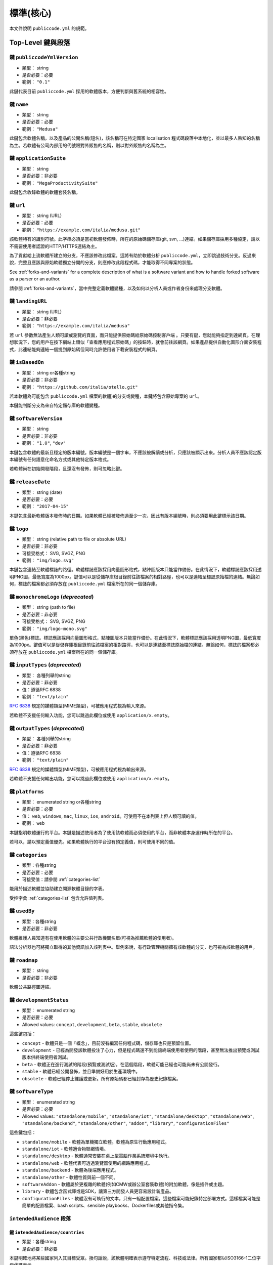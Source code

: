 .. _core:

標準(核心)
===================

本文件說明 ``publiccode.yml`` 的規範。

Top-Level 鍵與段落
---------------------------

鍵 ``publiccodeYmlVersion``
~~~~~~~~~~~~~~~~~~~~~~~~~~~~

-  類型： string
-  是否必要：必要
-  範例： ``"0.1"``

此鍵代表目前 ``publiccode.yml`` 採用的軟體版本，方便判斷與舊系統的相容性。

鍵 ``name``
~~~~~~~~~~~~

-  類型： string
-  是否必要：必要
-  範例： ``"Medusa"``

此鍵包含軟體名稱，以及產品的公開名稱(短名)，該名稱可在特定國家 localisation 程式碼段落中本地化，並以最多人熟知的名稱為主。若軟體有公司內部用的代號跟對外販售的名稱，則以對外販售的名稱為主。

鍵 ``applicationSuite``
~~~~~~~~~~~~~~~~~~~~~~~~

-  類型： string
-  是否必要：非必要
-  範例： ``"MegaProductivitySuite"``

此鍵包含收錄軟體的軟體套裝名稱。

鍵 ``url``
~~~~~~~~~~~

-  類型： string (URL)
-  是否必要：必要
-  範例： ``"https://example.com/italia/medusa.git"``

該軟體特有的識別符號。此字串必須是當初軟體發佈時，所在的原始碼儲存庫(git, svn, ...)連結。如果儲存庫採用多種協定，請以不需要使用者認證的HTTP/HTTPS連結為主。

為了貢獻給上流軟體所建立的分支，不應該修改此檔案。這將有助於軟體分析 ``publiccode.yml``，立即跳過技術分支。反過來說，完整且應該與原始軟體獨立分開的分支，則應修改此段程式碼，才能取得不同專案的狀態。

See :ref:`forks-and-variants` for a complete description of what
is a software variant and how to handle forked software as a parser or
an author.

請參閱 :ref:`forks-and-variants`，當中完整定義軟體變種，以及如何以分析人員或作者身份來處理分支軟體。

鍵 ``landingURL``
~~~~~~~~~~~~~~~~~~

-  類型： string (URL)
-  是否必要：非必要
-  範例： ``"https://example.com/italia/medusa"``

若 ``url`` 參數無法產生人類可讀或瀏覽的頁面，而只能提供原始碼給原始碼控制客戶端 。只要有鍵，您就能夠指定到達網頁。在理想狀況下，您的用戶在按下網站上類似「查看應用程式原始碼」的按鈕時，就會前往該網頁。如果產品提供自動化圖形介面安裝程式，此連結能夠連結一個提到原始碼但同時允許使用者下載安裝程式的網頁。

鍵 ``isBasedOn``
~~~~~~~~~~~~~~~~~

-  類型： string or各種string
-  是否必要：非必要
-  範例： ``"https://github.com/italia/otello.git"``

若本軟體為可能包含 ``publiccode.yml`` 檔案的軟體)的分支或變種，本鍵將包含原始專案的 ``url``。

本鍵能判斷分支為來自特定儲存庫的軟體變種。

鍵 ``softwareVersion``
~~~~~~~~~~~~~~~~~~~~~~~

-  類型： string
-  是否必要：非必要
-  範例： ``"1.0"``, ``"dev"``

本鍵包含軟體的最新且穩定的版本編號。版本編號是一個字串，不應該被解讀或分析，只應該被顯示出來。分析人員不應該認定版本編號有任何語意化命名方式或其他特定版本格式。

若軟體尚在初始開發階段，且還沒有發佈，則可忽略此鍵。

鍵 ``releaseDate``
~~~~~~~~~~~~~~~~~~~

-  類型： string (date)
-  是否必要：必要
-  範例： ``"2017-04-15"``

本鍵包含最新軟體版本發佈時的日期。如果軟體已經被發佈過至少一次，因此有版本編號時，則必須要用此鍵標示該日期。

鍵 ``logo``
~~~~~~~~~~~~

-  類型： string (relative path to file or absolute URL)
-  是否必要：非必要
-  可接受格式： SVG, SVGZ, PNG
-  範例： ``"img/logo.svg"``

本鍵包含連結至軟體標誌的路徑。軟體標誌應該採用向量圖形格式，點陣圖版本只能當作備份。在此情況下，軟體標誌應該採用透明PNG圖，最低寬度為1000px。鍵值可以是從儲存庫根目錄前往該檔案的相對路徑，也可以是連結至標誌原始檔的連結。無論如何，標誌的檔案都必須存放在 ``publiccode.yml`` 檔案所在的同一個儲存庫。

鍵 ``monochromeLogo`` (*deprecated*)
~~~~~~~~~~~~~~~~~~~~~~~~~~~~~~~~~~~~~

-  類型： string (path to file)
-  是否必要：非必要
-  可接受格式： SVG, SVGZ, PNG
-  範例： ``"img/logo-mono.svg"``

單色(黑色)標誌。標誌應該採用向量圖形格式，點陣圖版本只能當作備份。在此情況下，軟體標誌應該採用透明PNG圖，最低寬度為1000px。鍵值可以是從儲存庫根目錄前往該檔案的相對路徑，也可以是連結至標誌原始檔的連結。無論如何，標誌的檔案都必須存放在 ``publiccode.yml`` 檔案所在的同一個儲存庫。

鍵 ``inputTypes`` (*deprecated*)
~~~~~~~~~~~~~~~~~~~~~~~~~~~~~~~~~

-  類型： 各種列舉的string
-  是否必要：非必要
-  值：遵循RFC 6838
-  範例： ``"text/plain"``

`RFC 6838 <https://tools.ietf.org/html/rfc6838>`_ 規定的媒體類型(MIME類型)，可被應用程式視為輸入來源。

若軟體不支援任何輸入功能，您可以跳過此欄位或使用 ``application/x.empty``。

鍵 ``outputTypes`` (*deprecated*)
~~~~~~~~~~~~~~~~~~~~~~~~~~~~~~~~~~

-  類型： 各種列舉的string
-  是否必要：非必要
-  值：遵循RFC 6838
-  範例： ``"text/plain"``

`RFC 6838 <https://tools.ietf.org/html/rfc6838>`_ 規定的媒體類型(MIME類型)，可被應用程式視為輸出來源。

若軟體不支援任何輸出功能，您可以跳過此欄位或使用 ``application/x.empty``。

鍵 ``platforms``
~~~~~~~~~~~~~~~~~

-  類型： enumerated string or各種string
-  是否必要：必要
-  值： ``web``, ``windows``, ``mac``, ``linux``, ``ios``,
   ``android``。可使用不在本列表上但人類可讀的值。
-  範例： ``web``

本鍵指明軟體運行的平台。本鍵是描述使用者為了使用該軟體而必須使用的平台，而非軟體本身運作時所在的平台。

若可以，請以預定義值優先。如果軟體執行的平台沒有預定義值，則可使用不同的值。

鍵 ``categories``
~~~~~~~~~~~~~~~~~~

-  類型：各種string
-  是否必要：必要
-  可接受值：請參閱 :ref:`categories-list` 

能用於描述軟體並協助建立開源軟體目錄的字表。

受控字彙 :ref:`categories-list` 包含允許值列表。

鍵 ``usedBy``
~~~~~~~~~~~~~~

-  類型：各種string
-  是否必要：非必要

軟體維護人員知道有在使用軟體的主要公共行政機關名單(可視為推薦軟體的使用者)。

語法分析器也可將獨立取得的其他資訊加入該列表中。舉例來說，有行政管理機關擁有該軟體的分支，也可視為該軟體的用戶。

鍵 ``roadmap``
~~~~~~~~~~~~~~~

-  類型： string
-  是否必要：非必要

軟體公共路徑圖連結。

鍵 ``developmentStatus``
~~~~~~~~~~~~~~~~~~~~~~~~~

-  類型： enumerated string
-  是否必要：必要
-  Allowed values: ``concept``, ``development``, ``beta``, ``stable``,
   ``obsolete``

這些鍵包括：

-  ``concept`` - 軟體只是一個「概念」，目前沒有編寫任何程式碼，儲存庫也只是預留位置。
-  ``development`` - 已經為開發該軟體投注了心力，但是程式碼還不到能讓終端使用者使用的階段，甚至無法推出預覽或測試版本供終端使用者測試。
-  ``beta`` - 軟體正在進行測試的階段(預覽或測試版)。在這個階段，軟體可能已經也可能尚未有公開發行。
-  ``stable`` - 軟體已經公開發佈，並且準備好用於生產環境中。
-  ``obsolete`` - 軟體已經停止維護或更新。所有原始碼都已經封存為歷史紀錄檔案。

鍵 ``softwareType``
~~~~~~~~~~~~~~~~~~~~

-  類型： enumerated string
-  是否必要：必要
-  Allowed values: ``"standalone/mobile"``, ``"standalone/iot"``,
   ``"standalone/desktop"``, ``"standalone/web"``, ``"standalone/backend"``,
   ``"standalone/other"``, ``"addon"``, ``"library"``, ``"configurationFiles"``

這些鍵包括：

-  ``standalone/mobile`` - 軟體為單機獨立軟體。軟體為原生行動應用程式。
-  ``standalone/iot`` - 軟體適合物聯網情境。
-  ``standalone/desktop`` - 軟體通常安裝在桌上型電腦作業系統環境中執行。
-  ``standalone/web`` - 軟體代表可透過瀏覽器使用的網路應用程式。
-  ``standalone/backend`` - 軟體為後端應用程式。
-  ``standalone/other`` - 軟體性質與前一個不同。
-  ``softwareAddon`` - 軟體屬於更複雜的軟體(例如CMW或辦公室套裝軟體)的附加軟體，像是插件或主題。
-  ``library`` - 軟體包含函式庫或是SDK，讓第三方開發人員更容易設計新產品。
-  ``configurationFiles`` - 軟體沒有可執行的文本，只有一組配置檔案。這些檔案可能紀錄特定部署方式。這樣檔案可能是簡單的配置檔案、bash scripts、sensible playbooks、Dockerfiles或其他指令集。

``intendedAudience`` 段落
~~~~~~~~~~~~~~~~~~~~~~~~~~~~

鍵 ``intendedAudience/countries``
''''''''''''''''''''''''''''''''''

-  類型：各種string
-  是否必要：非必要

本鍵明確地將某些國家列入其目標受眾。換句話說，該軟體明確表示遵守特定流程、科技或法律。所有國家都以ISO3166-1二位字母代碼表示。

鍵 ``intendedAudience/unsupportedCountries``
'''''''''''''''''''''''''''''''''''''''''''''

-  類型：各種string
-  是否必要：非必要

本鍵明確標示不支援的國家。原因可能是因為該軟體運作方式，與該國特定法規、流程或科技有所衝突。所有國家都以ISO3166-1二位字母代碼表示。

鍵 ``intendedAudience/scope``
''''''''''''''''''''''''''''''

-  類型：各種string
-  是否必要：非必要
-  可接受值：請參閱 :ref:`scope-list` 

本鍵包含與軟體應用領域相關的標籤列表。

``description`` 段落
~~~~~~~~~~~~~~~~~~~~~~~

本段落包含對軟體的一般描述。語法分析器可使用本段落來製作描述該軟體的網頁。

**請注意：**由於本段落包含的所有string，都是使用者可見且採用特定語言，您**必須**新增一個小節並在當中指明您編輯文字所採取的語言(使用IETF `BCP 47 <https://tools.ietf.org/html/bcp47>`_ specifications)，該小節的名稱就是您所用的語言。依據BCP 47的規定，主要語言子標籤不可以刪除。

以英文為例：

.. code:: yaml 

   description:
     en:
       shortDescription: ...
       longDescription: ...

在之後的章節，所有鍵都假定位於以語言為名的小節中(以 ``[lang]`` 表示)。

**請注意：**本段落中*至少*要有一個語言，其他語言為選擇性。

鍵 ``description/[lang]/localisedName``
''''''''''''''''''''''''''''''''''''''''

-  類型： string
-  是否必要：非必要
-  範例： ``"Medusa"``

本鍵代表將名稱翻譯成特定語言的機會。當中包含產品的公開名稱與短名，這名稱也應該是多數消費者稱呼該軟體的名字。若該軟體有公司內部的代號以及上市的名稱，請以上市名稱為主。

鍵 ``description/[lang]/genericName`` (*deprecated*)
'''''''''''''''''''''''''''''''''''''''''''''''''''''

-  類型：string (最多35個字符)
-  是否必要：非必要
-  範例： ``"Text Editor"``

本鍵為「通用名稱」，也就是軟體所屬的特定類別。您通常可在軟體的簡報發表會上看到軟體的通用名稱，通常都會看到「xxx軟體是yyy」。比較常見的範例包括"文字編輯器"、"文書處理器"、"網路瀏覽器"與"聊天室"等。通用名稱最多可有35個字符。

鍵 ``description/[lang]/shortDescription``
'''''''''''''''''''''''''''''''''''''''''''

-  類型： string(最多150個字符)
-  是否必要：必要
-  範例： ``"Advanced booking system for hospitals"``

本鍵包含對軟體的簡短描述，內容應該是包含一句話的一行程式碼，上限為150個字符。

鍵 ``description/[lang]/longDescription``
''''''''''''''''''''''''''''''''''''''''''

-  類型： string(最少150個字符，最多10000個字符)
-  是否必要：必要 (至少對一個語言來說)

本鍵包含對軟體較長的描述，長度介於150與10,000個字符之間。本鍵旨在為潛在用戶提供軟體功能的概覽。本段文字的受眾應該是軟體用戶，而非開發人員。您可將本段文字視為應該放在軟體官網上(若有)用來描述軟體的文字。

本敘述可包含一些基本的 markdown： ``*italic*``、``**bold**``、項目符號與 ``[links](#)``。

鍵 ``description/[lang]/documentation``
''''''''''''''''''''''''''''''''''''''''

-  類型： URL
-  是否必要：非必要

本鍵提到軟體使用者階層(非開發人員階層)註解。本鍵的值必須是該註解託管版本的連結。

建議該連結是連結到註解的託管版本，如此一來不論是電腦或是行動裝置，都能使用網路瀏覽器立即閱讀該註解。本註解應該以HTML渲染，並且可以跟網站一樣瀏覽(包含頁面導覽、搜尋欄等)。

如果該註解只有文件版，請將文件直接瀏覽/下載連結放在此鍵中。您應該將該文件上傳至原始碼儲存庫中，然後加上該文件的程式碼託管平台連結(像是GitHub連結)。該文件格式請以PDF或ODT等開放格式為主，方便在各種平台上閱讀。

不論註解採取什麼格式，請記得開放其原始檔案的授權，將原始檔案視為儲存庫的一部份。

鍵 ``description/[lang]/apiDocumentation``
'''''''''''''''''''''''''''''''''''''''''''

-  類型： URL
-  是否必要：非必要

本鍵包含對軟體API註解的參照。本鍵的值必須是對託管版本的註解的連結。

建議該連結是連結到註解的託管版本，如此一來不論是電腦或是行動裝置，都能使用網路瀏覽器立即閱讀該註解。本註解應該以HTML渲染，並且可以跟網站一樣瀏覽(包含頁面導覽、搜尋欄等)。如果有參照或是測試部署，可以的話請提供互動式介面(像是Swagger)。

如果該註解只有文件版，請將文件直接瀏覽/下載連結放在此鍵中。您應該將該文件上傳至原始碼儲存庫中，然後加上該文件的程式碼託管平台連結(像是GitHub連結)。該文件格式請以PDF或ODT等開放格式為主，方便在各種平台上閱讀。

不論註解採取什麼格式，請記得開放其原始檔案的授權，將原始檔案視為儲存庫的一部份。

鍵 ``description/[lang]/features``
'''''''''''''''''''''''''''''''''''

-  類型：各種string
-  是否必要：必要 (至少對一個語言來說)

本鍵包含軟體功能列表，描述該軟體能提供的功能。本段文字的受眾應該是委託製作軟體的公共決策者，因此列出來的功能不應該以開發人員為目標，而是應該列出技術功能，像是執行詳細資訊等。請以使用者能看出的軟體功能為主。

雖然本鍵是必要的，但沒有規定本鍵當中應該列出的功能數量上限與下限。

建議您根據軟體大小與複雜程度，列出5至20個功能。沒有必要列出所有功能，因為需要額外資訊的使用者可以自己看註解。

鍵 ``description/[lang]/screenshots``
''''''''''''''''''''''''''''''''''''''

-  類型：各種string (paths)
-  是否必要：非必要
-  Formats: PNG, JPG
-  範例： ``"data/screenshots/configuration.png"``

本鍵包含軟體螢幕截圖檔案的一或多個路徑，這些截圖幫助使用者能迅速瞭解軟體的外觀與功能。鍵值可以是從儲存庫根目錄連結到檔案的相對路徑，也可以是截圖原始版本的絕對URL。不論如何，檔案必須存放在 ``publiccode.yml``檔案所在的同一個儲存庫。

螢幕截圖形狀與尺寸不限，但建議格式為：

-  Desktop: 1280x800 @1x
-  Tablet: 1024x768 @2x
-  Mobile: 375x667 @2x

鍵 ``description/[lang]/videos``
'''''''''''''''''''''''''''''''''

-  類型：各種string (URLs)
-  是否必要：非必要
-  範例： ``"https://youtube.com/xxxxxxxx"``

本鍵包含解釋軟體運作方式的影片的一或多個URL。影片跟螢幕截圖一樣，應該能迅速讓使用者瞭解軟體的外觀與功能。影片必須託管在支援 `oEmbed <https://oembed.com>`_ 標準的影音分享網站，最常見的選項是YouTube與Vimeo。

既然影片是註解不可或缺的內容，建議開放影片的授權。

鍵 ``description/[lang]/awards``
'''''''''''''''''''''''''''''''''

-  類型：各種string
-  是否必要：非必要

軟體獲獎清單。

Section ``legal``
~~~~~~~~~~~~~~~~~

``legal/license`` 段落
''''''''''''''''''''''''

-  類型： string
-  是否必要：必要
-  範例： ``"AGPL-3.0-or-later"``

本字串描述軟體散佈的授權。該字串必須包含有效的SPDX expression，參照一或多個開源授權。詳細資訊請參閱 `SPDX documentation <https://spdx.org/licenses/>`_。

鍵 ``legal/mainCopyrightOwner``
''''''''''''''''''''''''''''''''

-  類型： string
-  是否必要：非必要
-  範例： ``"City of Amsterdam"``

本鍵描述擁有儲存庫當中，「多數」程式碼著作權的實體。通常來說，本鍵是一行具有著作權標誌的文字，且會出現在儲存庫多數檔案的頁首。

您可以在一句英文中列出多個著作權所有人，也可以列出一個社群，像是「Linus Torvalds以及所有Linux貢獻者」。

若無法列出主要的著作權所有人，則可刪除本鍵。在此情況下，若儲存庫有作者檔案，您可以透過 ``legal/authorsFile`` 指向該檔案。

鍵 ``legal/repoOwner``
'''''''''''''''''''''''

-  類型： string
-  是否必要：非必要
-  範例： ``"City of Amsterdam"``

本字串描述擁有本儲存庫的實體，可能是也可能不是程式碼本身的著作權所有人。舉例來說，在原始軟體的分支，``repoOwner`` 跟 ``mainCopyrightOwner`` 可能是不同實體。

鍵 ``legal/authorsFile``
'''''''''''''''''''''''''

-  類型： string (path to file)
-  是否必要：非必要
-  範例： ``"doc/AUTHORS.txt"``

有些開源軟體的做法，是將擁有其著作權的所有實體列在檔案中。這在由社群所支持的專案中相當常見，這些專案有許多外部貢獻者且沒有明確/主要著作權所有人。在此情況下，本鍵可透過儲存庫根目錄的相對路徑，參照作者檔案。

Section ``maintenance``
~~~~~~~~~~~~~~~~~~~~~~~

本段落提供軟體維護狀態資訊，可用來判斷該軟體是否依舊定期維護。

鍵 ``maintenance/type``
''''''''''''''''''''''''

-  類型： enumerate
-  是否必要：必要
-  Values: ``"internal"``, ``"contract"``, ``"community"``, ``"none"``

本鍵描述軟體目前維護方式。

-  ``internal`` - 軟體由儲存庫所有人從內部進行維護;
-  ``contract`` - 有與實體簽約，由該實體負責維護軟體;
-  ``community`` - 軟體由一或多位專案志願者來維護;
-  ``none`` - 軟體由儲存庫所有人從內部進行維護;

鍵 ``maintenance/contractors``
'''''''''''''''''''''''''''''''

-  類型： array of Contractor (see below)
-  是否必要：必要 (if ``maintenance/type`` **is** ``contract``)

本鍵描述目前簽約來維護軟體的實體(若有)，這些實體可以是公司、組織或是其他群體。

鍵 ``maintenance/contacts``
''''''''''''''''''''''''''''

-  類型： 聯絡人列表(見下文)
-  是否必要：必要 (若 ``maintenance/type`` **就是** ``internal`` 或 ``community``)

一或多位聯絡人負責維護本軟體。

本鍵描述目前負責維護軟體的技術人員。所有聯絡人都必須是真人，而非公司或組織。若有人代表一個機構，則必須在聯絡人 ``affiliation`` 註明。

如果是簽署商業協議(或是多份商業協議)，請指明實際簽約來負責維護軟體的實體。除非有參與產品維護，否則請勿指明軟體所有人。

``localisation`` 段落
~~~~~~~~~~~~~~~~~~~~~~~~

本段落提供軟體本地化功能概覽。

鍵 ``localisation/localisationReady``
''''''''''''''''''''''''''''''''''''''

-  類型： boolean
-  是否必要：必要

如果本鍵為 ``true``，代表軟體有多語言的架構或設計，因此不需要提供多語言版本。

鍵 ``localisation/availableLanguages``
'''''''''''''''''''''''''''''''''''''''

-  類型：IETF BCP 47語言標籤列表
-  是否必要：必要
-  範例： ``"it"``, ``"en"``, ``"sl-IT-nedis"``

若有此鍵，代表該軟體的各語言版本列表。該列表至少會有一個語言。根據 `BCP 47 <https://tools.ietf.org/html/bcp47>`_ 規定，不能刪除主要語言子標籤。

``dependsOn`` 段落
~~~~~~~~~~~~~~~~~~~~~

本段落提供安裝與使用本軟體時，所需的系統階層相依性概覽。

**請注意：** 請勿列出原始碼的相依性(例如使用的軟體函式庫)，以安裝與維護軟體所需的執行時期和/或系統階層相依性為主。舉例來說，資料庫就是很好的相依性範例。

鍵 ``dependsOn/open``
''''''''''''''''''''''

-  類型： 各種 ``dependency`` (見下文)
-  是否必要：非必要

本鍵包含使用開源軟體授權發佈的執行時期相依性列表。

鍵 ``dependsOn/proprietary``
'''''''''''''''''''''''''''''

-  類型： 各種 ``dependency`` (見下文)
-  是否必要：非必要

本鍵包含使用私有軟體授權發佈的執行時期相依性列表。

鍵 ``dependsOn/hardware``
''''''''''''''''''''''''''

-  類型： 各種 ``dependency`` (見下文)
-  是否必要：非必要

本鍵包含使用軟體所需要的硬體相依性列表。

特別資料格式
--------------------

相依性
~~~~~~~~~~

``dependency`` 是複雜的主題，並且具有以下屬性：

-  ``name`` - **必要** - 相依性名稱(例如MySQL、NFC Reader)
-  ``versionMin`` - 第一個相容版本
-  ``versionMax`` - 最新相容版本
-  ``version`` - 軟體相容的唯一主要版本，並且能相容之後推出的所有修復與除錯更新。
-  ``optional`` - 相依性是否必要

複雜的版本控制
~~~~~~~~~~~~~~~~~~

也可以使用其他鍵來指明複雜的相容性矩陣。

*Ex. 1*

.. code:: yaml

   - name: PostgreSQL
     version: "3.2"
     optional: true

這一段程式碼標示PostgreSQL 3.2版的選擇性相依性。

*Ex. 2*

.. code:: yaml

   - name: MySQL
     versionMin: "1.1"
     versionMax: "1.3"

這一段程式碼標示MySQL的必要相依性，可使用1.1至1.3之間的版本。

聯絡人
~~~~~~~

聯絡人具有以下屬性：

-  ``name`` - **必要** - 本鍵包含技術聯絡人之一的全名。技術連絡人必須是真人，所以請勿將一般聯絡人資訊、公司部門或協會等資訊填入此鍵中。
-  ``email`` - 本鍵包含技術連絡人的電子郵件信箱，必須是能直接聯繫上該技術聯絡人的電子郵件信箱。請勿輸入 "info@acme.inc" 這樣的一般郵寄名單。電子郵件信箱必須清楚無誤。為了進一步預防電子郵件資料收集，請依照YAML規範，以 ``\x64`` 取代 ``@``。
-  ``phone`` - 電話號碼(包含國際冠碼)。必須採用string 格式。
-  ``affiliation`` - 本鍵包含技術聯絡人的聯絡資訊。有多位維護人員時，可使用本鍵在每位技術聯絡人與維護人員之間建立關聯性。本鍵能包含公司名與機構名稱等。

承包商
~~~~~~~~~~

承包商具有以下屬性：

-  ``name`` - **必要** - 承包商姓名，可以是公司或是本人。
-  ``until`` - **必要** - 這是日期(YYYY-MM-DD)。本鍵必須包含維護結束的日期。如果是由社群進行維護，本鍵的值不應該超過未來2年。因此隨著社群持續改善專案，也必須定期更新本鍵的值。
-  ``email`` - 本鍵包含技術連絡人的電子郵件信箱，必須是能直接聯繫上該技術聯絡人的電子郵件信箱。請勿輸入 "info@acme.inc" 這樣的一般郵寄名單。電子郵件信箱必須清楚無誤。為了進一步預防電子郵件資料收集，請依照YAML規範，以 ``\x64`` 取代 ``@``。
-  ``website`` - 本鍵指向維護人員網站，可以是該公司官網，或是與專案相關的網頁或網站。

日期
~~~~~

``publiccode.yml`` 當中所有日期都必須採用"YYYY-MM-DD"格式，這也是ISO8601允許的格式之一。該格式是唯一允許的格式，所以並非所有ISO8601允許的格式都適用於日期鍵。

編碼
~~~~~~~~

`publiccode.yml` **必須**採用UTF-8編碼，且**應該**採用YAML 1.2文件格式，因為YAML 1.1格式*已棄用*。
